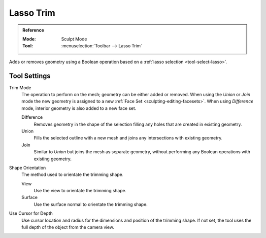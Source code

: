 
**********
Lasso Trim
**********

.. admonition:: Reference
   :class: refbox

   :Mode:      Sculpt Mode
   :Tool:      :menuselection:`Toolbar --> Lasso Trim`

Adds or removes geometry using a Boolean operation based on a :ref:`lasso selection <tool-select-lasso>`.


Tool Settings
=============

Trim Mode
   The operation to perform on the mesh; geometry can be either added or removed.
   When using the *Union* or *Join* mode the new geometry is assigned to
   a new :ref:`Face Set <sculpting-editing-facesets>`. When using *Difference* mode,
   interior geometry is also added to a new face set.

   Difference
      Removes geometry in the shape of the selection filling any holes that are created in existing geometry.
   Union
      Fills the selected outline with a new mesh and joins any intersections with existing geometry.
   Join
      Similar to *Union* but joins the mesh as separate geometry,
      without performing any Boolean operations with existing geometry.

Shape Orientation
   The method used to orientate the trimming shape.

   View
      Use the view to orientate the trimming shape.
   Surface
      Use the surface normal to orientate the trimming shape.

Use Cursor for Depth
   Use cursor location and radius for the dimensions and position of the trimming shape.
   If not set, the tool uses the full depth of the object from the camera view.
